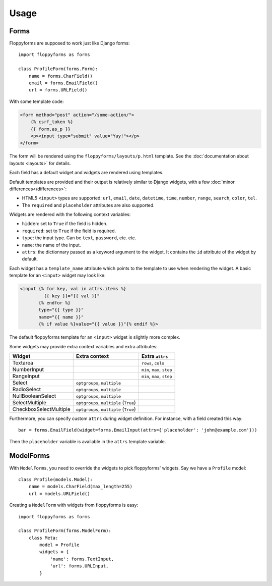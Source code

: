 Usage
=====

Forms
`````

Floppyforms are supposed to work just like Django forms::

    import floppyforms as forms

    class ProfileForm(forms.Form):
        name = forms.CharField()
        email = forms.EmailField()
        url = forms.URLField()

With some template code:

.. code-block:: jinja

    <form method="post" action="/some-action/">
        {% csrf_token %}
        {{ form.as_p }}
        <p><input type="submit" value="Yay!"></p>
    </form>

The form will be rendered using the ``floppyforms/layouts/p.html`` template.
See the :doc:`documentation about layouts <layouts>` for details.

Each field has a default widget and widgets are rendered using templates.

Default templates are provided and their output is relatively similar to
Django widgets, with a few :doc:`minor differences</differences>`:

* HTML5 ``<input>`` types are supported: ``url``, ``email``, ``date``,
  ``datetime``, ``time``, ``number``, ``range``, ``search``, ``color``,
  ``tel``.

* The ``required`` and ``placeholder`` attributes are also supported.

Widgets are rendered with the following context variables:

* ``hidden``: set to ``True`` if the field is hidden.
* ``required``: set to ``True`` if the field is required.
* ``type``: the input type. Can be ``text``, ``password``, etc. etc.
* ``name``: the name of the input.
* ``attrs``: the dictionnary passed as a keyword argument to the widget. It
  contains the ``id`` attribute of the widget by default.

Each widget has a ``template_name`` attribute which points to the template to
use when rendering the widget. A basic template for an ``<input>`` widget may
look like:

.. code-block:: jinja

    <input {% for key, val in attrs.items %}
             {{ key }}="{{ val }}"
           {% endfor %}
           type="{{ type }}"
           name="{{ name }}"
           {% if value %}value="{{ value }}"{% endif %}>

The default floppyforms template for an ``<input>`` widget is slightly more
complex.

Some widgets may provide extra context variables and extra attributes:

====================== ====================================== ==============
Widget                 Extra context                          Extra ``attrs``
====================== ====================================== ==============
Textarea                                                      ``rows``, ``cols``
NumberInput                                                   ``min``, ``max``,  ``step``
RangeInput                                                    ``min``, ``max``, ``step``
Select                 ``optgroups``, ``multiple``
RadioSelect            ``optgroups``, ``multiple``
NullBooleanSelect      ``optgroups``, ``multiple``
SelectMultiple         ``optgroups``, ``multiple`` (``True``)
CheckboxSelectMultiple ``optgroups``, ``multiple`` (``True``)
====================== ====================================== ==============

Furthermore, you can specify custom ``attrs`` during widget definition. For
instance, with a field created this way::

    bar = forms.EmailField(widget=forms.EmailInput(attrs={'placeholder': 'john@example.com'}))

Then the ``placeholder`` variable is available in the ``attrs`` template
variable.

ModelForms
``````````

With ``ModelForms``, you need to override the widgets to pick floppyforms'
widgets. Say we have a ``Profile`` model::

    class Profile(models.Model):
        name = models.CharField(max_length=255)
        url = models.URLField()

Creating a ``ModelForm`` with widgets from floppyforms is easy::

    import floppyforms as forms

    class ProfileForm(forms.ModelForm):
        class Meta:
            model = Profile
            widgets = {
                'name': forms.TextInput,
                'url': forms.URLInput,
            }
